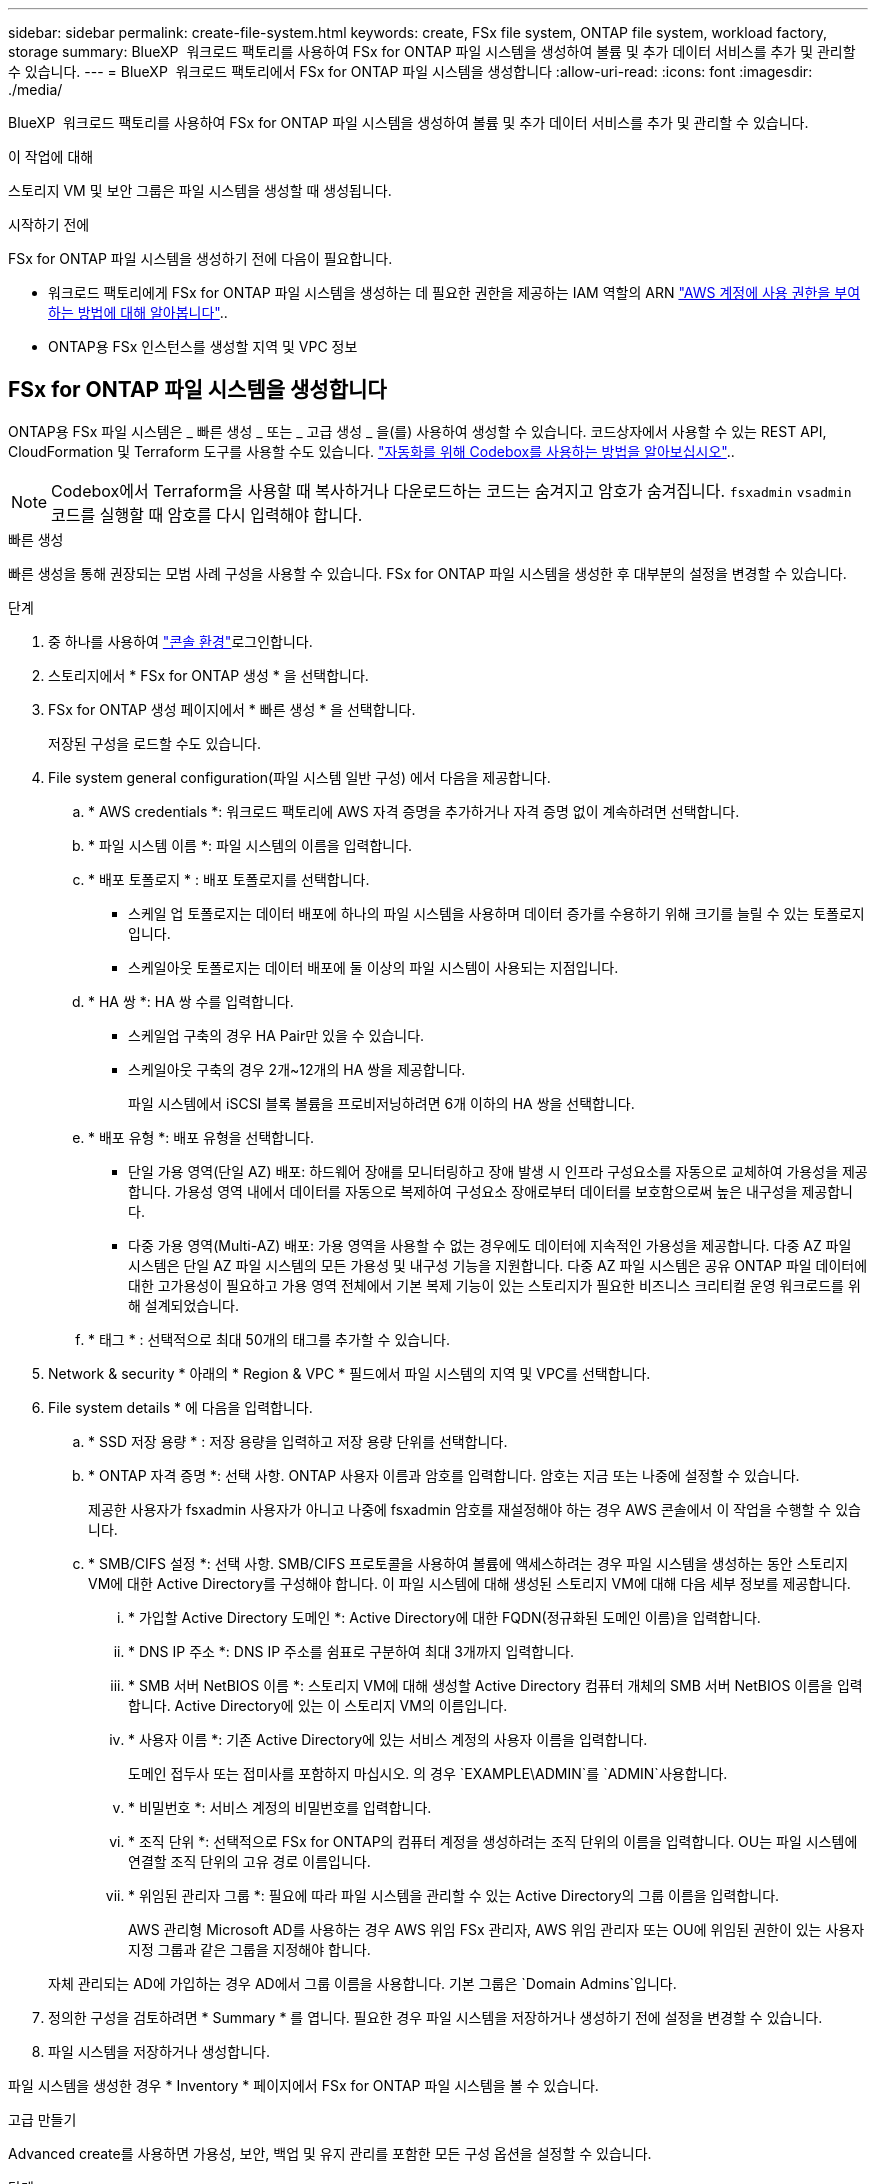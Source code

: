 ---
sidebar: sidebar 
permalink: create-file-system.html 
keywords: create, FSx file system, ONTAP file system, workload factory, storage 
summary: BlueXP  워크로드 팩토리를 사용하여 FSx for ONTAP 파일 시스템을 생성하여 볼륨 및 추가 데이터 서비스를 추가 및 관리할 수 있습니다. 
---
= BlueXP  워크로드 팩토리에서 FSx for ONTAP 파일 시스템을 생성합니다
:allow-uri-read: 
:icons: font
:imagesdir: ./media/


[role="lead"]
BlueXP  워크로드 팩토리를 사용하여 FSx for ONTAP 파일 시스템을 생성하여 볼륨 및 추가 데이터 서비스를 추가 및 관리할 수 있습니다.

.이 작업에 대해
스토리지 VM 및 보안 그룹은 파일 시스템을 생성할 때 생성됩니다.

.시작하기 전에
FSx for ONTAP 파일 시스템을 생성하기 전에 다음이 필요합니다.

* 워크로드 팩토리에게 FSx for ONTAP 파일 시스템을 생성하는 데 필요한 권한을 제공하는 IAM 역할의 ARN link:https://docs.netapp.com/us-en/workload-setup-admin/add-credentials.html["AWS 계정에 사용 권한을 부여하는 방법에 대해 알아봅니다"^]..
* ONTAP용 FSx 인스턴스를 생성할 지역 및 VPC 정보




== FSx for ONTAP 파일 시스템을 생성합니다

ONTAP용 FSx 파일 시스템은 _ 빠른 생성 _ 또는 _ 고급 생성 _ 을(를) 사용하여 생성할 수 있습니다. 코드상자에서 사용할 수 있는 REST API, CloudFormation 및 Terraform 도구를 사용할 수도 있습니다. link:https://docs.netapp.com/us-en/workload-setup-admin/use-codebox.html#how-to-use-codebox["자동화를 위해 Codebox를 사용하는 방법을 알아보십시오"^]..


NOTE: Codebox에서 Terraform을 사용할 때 복사하거나 다운로드하는 코드는 숨겨지고 암호가 숨겨집니다. `fsxadmin` `vsadmin` 코드를 실행할 때 암호를 다시 입력해야 합니다.

[role="tabbed-block"]
====
.빠른 생성
--
빠른 생성을 통해 권장되는 모범 사례 구성을 사용할 수 있습니다. FSx for ONTAP 파일 시스템을 생성한 후 대부분의 설정을 변경할 수 있습니다.

.단계
. 중 하나를 사용하여 link:https://docs.netapp.com/us-en/workload-setup-admin/console-experiences.html["콘솔 환경"^]로그인합니다.
. 스토리지에서 * FSx for ONTAP 생성 * 을 선택합니다.
. FSx for ONTAP 생성 페이지에서 * 빠른 생성 * 을 선택합니다.
+
저장된 구성을 로드할 수도 있습니다.

. File system general configuration(파일 시스템 일반 구성) 에서 다음을 제공합니다.
+
.. * AWS credentials *: 워크로드 팩토리에 AWS 자격 증명을 추가하거나 자격 증명 없이 계속하려면 선택합니다.
.. * 파일 시스템 이름 *: 파일 시스템의 이름을 입력합니다.
.. * 배포 토폴로지 * : 배포 토폴로지를 선택합니다.
+
*** 스케일 업 토폴로지는 데이터 배포에 하나의 파일 시스템을 사용하며 데이터 증가를 수용하기 위해 크기를 늘릴 수 있는 토폴로지입니다.
*** 스케일아웃 토폴로지는 데이터 배포에 둘 이상의 파일 시스템이 사용되는 지점입니다.


.. * HA 쌍 *: HA 쌍 수를 입력합니다.
+
*** 스케일업 구축의 경우 HA Pair만 있을 수 있습니다.
*** 스케일아웃 구축의 경우 2개~12개의 HA 쌍을 제공합니다.
+
파일 시스템에서 iSCSI 블록 볼륨을 프로비저닝하려면 6개 이하의 HA 쌍을 선택합니다.



.. * 배포 유형 *: 배포 유형을 선택합니다.
+
*** 단일 가용 영역(단일 AZ) 배포: 하드웨어 장애를 모니터링하고 장애 발생 시 인프라 구성요소를 자동으로 교체하여 가용성을 제공합니다. 가용성 영역 내에서 데이터를 자동으로 복제하여 구성요소 장애로부터 데이터를 보호함으로써 높은 내구성을 제공합니다.
*** 다중 가용 영역(Multi-AZ) 배포: 가용 영역을 사용할 수 없는 경우에도 데이터에 지속적인 가용성을 제공합니다. 다중 AZ 파일 시스템은 단일 AZ 파일 시스템의 모든 가용성 및 내구성 기능을 지원합니다. 다중 AZ 파일 시스템은 공유 ONTAP 파일 데이터에 대한 고가용성이 필요하고 가용 영역 전체에서 기본 복제 기능이 있는 스토리지가 필요한 비즈니스 크리티컬 운영 워크로드를 위해 설계되었습니다.


.. * 태그 * : 선택적으로 최대 50개의 태그를 추가할 수 있습니다.


. Network & security * 아래의 * Region & VPC * 필드에서 파일 시스템의 지역 및 VPC를 선택합니다.
. File system details * 에 다음을 입력합니다.
+
.. * SSD 저장 용량 * : 저장 용량을 입력하고 저장 용량 단위를 선택합니다.
.. * ONTAP 자격 증명 *: 선택 사항. ONTAP 사용자 이름과 암호를 입력합니다. 암호는 지금 또는 나중에 설정할 수 있습니다.
+
제공한 사용자가 fsxadmin 사용자가 아니고 나중에 fsxadmin 암호를 재설정해야 하는 경우 AWS 콘솔에서 이 작업을 수행할 수 있습니다.

.. * SMB/CIFS 설정 *: 선택 사항. SMB/CIFS 프로토콜을 사용하여 볼륨에 액세스하려는 경우 파일 시스템을 생성하는 동안 스토리지 VM에 대한 Active Directory를 구성해야 합니다. 이 파일 시스템에 대해 생성된 스토리지 VM에 대해 다음 세부 정보를 제공합니다.
+
... * 가입할 Active Directory 도메인 *: Active Directory에 대한 FQDN(정규화된 도메인 이름)을 입력합니다.
... * DNS IP 주소 *: DNS IP 주소를 쉼표로 구분하여 최대 3개까지 입력합니다.
... * SMB 서버 NetBIOS 이름 *: 스토리지 VM에 대해 생성할 Active Directory 컴퓨터 개체의 SMB 서버 NetBIOS 이름을 입력합니다. Active Directory에 있는 이 스토리지 VM의 이름입니다.
... * 사용자 이름 *: 기존 Active Directory에 있는 서비스 계정의 사용자 이름을 입력합니다.
+
도메인 접두사 또는 접미사를 포함하지 마십시오. 의 경우 `EXAMPLE\ADMIN`를 `ADMIN`사용합니다.

... * 비밀번호 *: 서비스 계정의 비밀번호를 입력합니다.
... * 조직 단위 *: 선택적으로 FSx for ONTAP의 컴퓨터 계정을 생성하려는 조직 단위의 이름을 입력합니다. OU는 파일 시스템에 연결할 조직 단위의 고유 경로 이름입니다.
... * 위임된 관리자 그룹 *: 필요에 따라 파일 시스템을 관리할 수 있는 Active Directory의 그룹 이름을 입력합니다.
+
AWS 관리형 Microsoft AD를 사용하는 경우 AWS 위임 FSx 관리자, AWS 위임 관리자 또는 OU에 위임된 권한이 있는 사용자 지정 그룹과 같은 그룹을 지정해야 합니다.

+
자체 관리되는 AD에 가입하는 경우 AD에서 그룹 이름을 사용합니다. 기본 그룹은 `Domain Admins`입니다.





. 정의한 구성을 검토하려면 * Summary * 를 엽니다. 필요한 경우 파일 시스템을 저장하거나 생성하기 전에 설정을 변경할 수 있습니다.
. 파일 시스템을 저장하거나 생성합니다.


파일 시스템을 생성한 경우 * Inventory * 페이지에서 FSx for ONTAP 파일 시스템을 볼 수 있습니다.

--
.고급 만들기
--
Advanced create를 사용하면 가용성, 보안, 백업 및 유지 관리를 포함한 모든 구성 옵션을 설정할 수 있습니다.

.단계
. 중 하나를 사용하여 link:https://docs.netapp.com/us-en/workload-setup-admin/console-experiences.html["콘솔 환경"^]로그인합니다.
. 스토리지에서 * FSx for ONTAP 생성 * 을 선택합니다.
. ONTAP용 FSx 생성 페이지에서 * 고급 생성 * 을 선택합니다.
+
저장된 구성을 로드할 수도 있습니다.

. File system general configuration(파일 시스템 일반 구성) 에서 다음을 제공합니다.
+
.. * AWS credentials *: 워크로드 팩토리에 AWS 자격 증명을 추가하거나 자격 증명 없이 계속하려면 선택합니다.
.. * 파일 시스템 이름 *: 파일 시스템의 이름을 입력합니다.
.. * 배포 토폴로지 * : 배포 토폴로지를 선택합니다.
+
*** 스케일 업 토폴로지는 데이터 배포에 하나의 파일 시스템을 사용하며 데이터 증가를 수용하기 위해 크기를 늘릴 수 있는 토폴로지입니다.
*** 스케일아웃 토폴로지는 데이터 배포에 둘 이상의 파일 시스템이 사용되는 지점입니다.


.. * HA 쌍 *: HA 쌍 수를 입력합니다.
+
*** 스케일업 구축의 경우 HA Pair만 있을 수 있습니다.
*** 스케일아웃 구축의 경우 2개~12개의 HA 쌍을 제공합니다.
+
파일 시스템에서 iSCSI 블록 볼륨을 프로비저닝하려면 6개 이하의 HA 쌍을 선택합니다.



.. * 배포 유형 *: 배포 유형을 선택합니다.
+
*** 단일 가용 영역(단일 AZ) 배포: 하드웨어 장애를 모니터링하고 장애 발생 시 인프라 구성요소를 자동으로 교체하여 가용성을 제공합니다. 가용성 영역 내에서 데이터를 자동으로 복제하여 구성요소 장애로부터 데이터를 보호함으로써 높은 내구성을 제공합니다.
*** 다중 가용 영역(Multi-AZ) 배포: 가용 영역을 사용할 수 없는 경우에도 데이터에 지속적인 가용성을 제공합니다. 다중 AZ 파일 시스템은 단일 AZ 파일 시스템의 모든 가용성 및 내구성 기능을 지원합니다. 다중 AZ 파일 시스템은 공유 ONTAP 파일 데이터에 대한 고가용성이 필요하고 가용 영역 전체에서 기본 복제 기능이 있는 스토리지가 필요한 비즈니스 크리티컬 운영 워크로드를 위해 설계되었습니다.


.. * 태그 * : 선택적으로 최대 50개의 태그를 추가할 수 있습니다.


. 네트워크 및 보안 에서 다음을 제공합니다.
+
.. * 지역 및 VPC *: 파일 시스템의 지역 및 VPC를 선택합니다.
.. * 보안 그룹 *: 기존 보안 그룹을 만들거나 사용합니다.
+
새 보안 그룹의 경우 보안 그룹 프로토콜, 포트 및 역할에 대한 설명은 을 <<보안 그룹 세부 정보입니다,보안 그룹 세부 정보입니다>>참조하십시오.

.. * 가용 영역 *: 가용 영역 및 서브넷을 선택합니다.
+
*** 클러스터 구성 노드 1의 경우: 가용 영역 및 서브넷을 선택합니다.
*** 클러스터 구성 노드 2의 경우: 가용 영역 및 서브넷을 선택합니다.


.. * VPC 경로 테이블 *: VPC 경로 테이블을 선택하여 볼륨에 대한 클라이언트 액세스를 활성화합니다.
.. * 끝점 IP 주소 범위 *: * VPC 외부에 있는 부동 IP 주소 범위를 선택 * 또는 * IP 주소 범위 * 를 입력하고 IP 주소 범위를 입력합니다.
.. * 암호화 * : 드롭다운에서 암호화 키 이름을 선택합니다.


. File system details(파일 시스템 세부 정보) 에서 다음을 제공합니다.
+
.. * SSD 저장 용량 * : 저장 용량을 입력하고 저장 용량 단위를 선택합니다.
.. * 프로비저닝된 IOPS *: * 자동 * 또는 * 사용자 프로비저닝 * 을 선택합니다.
.. * HA 쌍당 처리량 용량 *: HA 쌍당 처리량 용량을 선택합니다.
.. * ONTAP 자격 증명 *: 선택 사항. ONTAP 사용자 이름과 암호를 입력합니다. 암호는 지금 또는 나중에 설정할 수 있습니다.
+
제공한 사용자가 fsxadmin 사용자가 아니고 나중에 fsxadmin 암호를 재설정해야 하는 경우 AWS 콘솔에서 이 작업을 수행할 수 있습니다.

.. * 스토리지 VM 자격 증명 *: 선택 사항. 사용자 이름을 입력합니다. 암호는 이 파일 시스템에 특정하거나 ONTAP 자격 증명에 대해 입력한 것과 동일한 암호를 사용할 수 있습니다. 암호는 지금 또는 나중에 설정할 수 있습니다.
.. * SMB/CIFS 설정 *: 선택 사항. SMB/CIFS 프로토콜을 사용하여 볼륨에 액세스하려는 경우 파일 시스템을 생성하는 동안 스토리지 VM에 대한 Active Directory를 구성해야 합니다. 이 파일 시스템에 대해 생성된 스토리지 VM에 대해 다음 세부 정보를 제공합니다.
+
... * 가입할 Active Directory 도메인 *: Active Directory에 대한 FQDN(정규화된 도메인 이름)을 입력합니다.
... * DNS IP 주소 *: DNS IP 주소를 쉼표로 구분하여 최대 3개까지 입력합니다.
... * SMB 서버 NetBIOS 이름 *: 스토리지 VM에 대해 생성할 Active Directory 컴퓨터 개체의 SMB 서버 NetBIOS 이름을 입력합니다. Active Directory에 있는 이 스토리지 VM의 이름입니다.
... * 사용자 이름 *: 기존 Active Directory에 있는 서비스 계정의 사용자 이름을 입력합니다.
+
도메인 접두사 또는 접미사를 포함하지 마십시오. 의 경우 `EXAMPLE\ADMIN`를 `ADMIN`사용합니다.

... * 비밀번호 *: 서비스 계정의 비밀번호를 입력합니다.
... * 조직 단위 *: 선택적으로 FSx for ONTAP의 컴퓨터 계정을 생성하려는 조직 단위의 이름을 입력합니다. OU는 파일 시스템에 연결할 조직 단위의 고유 경로 이름입니다.
... * 위임된 관리자 그룹 *: 필요에 따라 파일 시스템을 관리할 수 있는 Active Directory의 그룹 이름을 입력합니다.
+
AWS 관리형 Microsoft AD를 사용하는 경우 AWS 위임 FSx 관리자, AWS 위임 관리자 또는 OU에 위임된 권한이 있는 사용자 지정 그룹과 같은 그룹을 지정해야 합니다.

+
자체 관리되는 AD에 가입하는 경우 AD에서 그룹 이름을 사용합니다. 기본 그룹은 `Domain Admins`입니다.





. 백업 및 유지 관리에서 다음을 제공합니다.
+
.. * ONTAP용 FSx 백업 *: 매일 자동 백업이 기본적으로 활성화됩니다. 필요한 경우 비활성화하십시오.
+
... * 자동 백업 보존 기간 *: 자동 백업을 유지할 일 수를 입력합니다.
... * 일일 자동 백업 윈도우 *: * 기본 설정 없음 * (일일 백업 시작 시간이 선택됨) 또는 * 일일 백업 시작 시간 선택 * 을 선택하고 시작 시간을 지정합니다.
... * 주별 유지 보수 윈도우 *: * 기본 설정 없음 * (주별 유지 보수 윈도우 시작 시간이 선택됨) 또는 * 30분 주별 유지 보수 윈도우 시작 시간 선택 * 을 선택하고 시작 시간을 지정합니다.




. 파일 시스템을 저장하거나 생성합니다.


파일 시스템을 생성한 경우 * Inventory * 페이지에서 FSx for ONTAP 파일 시스템을 볼 수 있습니다.

--
====


== 보안 그룹 세부 정보입니다

다음 표에는 프로토콜, 포트 및 역할을 비롯한 보안 그룹의 세부 정보가 나와 있습니다.

[]
====
[cols="2,2,4a"]
|===
| 프로토콜 | 포트 | 역할 


| SSH를 클릭합니다 | 22  a| 
클러스터 관리 LIF 또는 노드 관리 LIF의 IP 주소에 SSH를 액세스할 수 있습니다



| TCP | 80  a| 
클러스터 관리 LIF의 IP 주소에 대한 웹 페이지 액세스



| TCP/UDP입니다 | 111  a| 
NFS에 대한 원격 프로시저 호출



| TCP/UDP입니다 | 135  a| 
CIFS에 대한 원격 프로시저 호출



| UDP입니다 | 137  a| 
CIFS에 대한 NetBIOS 이름 확인



| TCP/UDP입니다 | 139  a| 
CIFS에 대한 NetBIOS 서비스 세션입니다



| TCP | 443  a| 
클러스터 관리 LIF 또는 SVM 관리 LIF의 IP 주소에 대한 ONTAP REST API 액세스



| TCP | 445  a| 
Microsoft SMB/CIFS over TCP 및 NetBIOS 프레임



| TCP/UDP입니다 | 635  a| 
NFS 마운트



| TCP | 749  a| 
Kerberos



| TCP/UDP입니다 | 2049  a| 
NFS 서버 데몬



| TCP | 3260  a| 
iSCSI 데이터 LIF를 통한 iSCSI 액세스



| TCP/UDP입니다 | 4045  a| 
NFS 잠금 데몬



| TCP/UDP입니다 | 4046  a| 
NFS에 대한 네트워크 상태 모니터



| UDP입니다 | 4049  a| 
NFS 할당량 프로토콜



| TCP | 10000  a| 
NDMP(네트워크 데이터 관리 프로토콜) 및 NetApp SnapMirror 인터클러스터 통신



| TCP | 11104  a| 
NetApp SnapMirror 인터클러스터 통신 관리



| TCP | 11105  a| 
인터클러스터 LIF를 사용하여 SnapMirror 데이터 전송



| TCP/UDP입니다 | 161-162 을 참조하십시오  a| 
SNMP(Simple Network Management Protocol)



| 모든 ICMP | 모두  a| 
인스턴스에 Ping을 수행 중입니다

|===
====
.다음 단계
스토리지 인벤토리에 파일 시스템을 사용하면 FSx for ONTAP 파일 시스템을 관리하고 리소스를 설정할 수 있습니다 link:create-volume.html["볼륨 생성"] link:data-protection-overview.html["데이터 보호"] .
